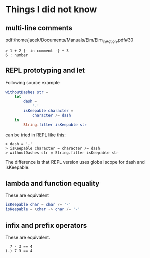 * Things I did not know

** multi-line comments
pdf:/home/jacek/Documents/Manuals/Elm/Elm_in_Action.pdf#30

#+begin_example
> 1 + 2 {- in comment -} + 3
6 : number
#+end_example

** REPL prototyping and let

Following source example
#+begin_src elm
  withoutDashes str =
      let
          dash =
              '-'
          isKeepable character =
              character /= dash
      in
          String.filter isKeepable str
#+end_src

can be tried in REPL like this:
#+begin_example
> dash = '-'
> isKeepable character = character /= dash
> withoutDashes str = String.filter isKeepable str
#+end_example

The difference is that REPL version uses global scope for dash and isKeepable.

** lambda and function equality
These are equivalent

#+begin_src elm
isKeepable char = char /= '-'
isKeepable = \char -> char /= '-'
#+end_src

** infix and prefix operators
These are equivalent.

#+begin_example
  7 - 3 == 4
(-) 7 3 == 4
#+end_example
